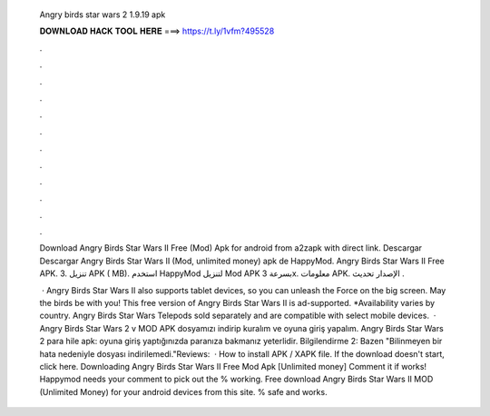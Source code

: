   Angry birds star wars 2 1.9.19 apk
  
  
  
  𝐃𝐎𝐖𝐍𝐋𝐎𝐀𝐃 𝐇𝐀𝐂𝐊 𝐓𝐎𝐎𝐋 𝐇𝐄𝐑𝐄 ===> https://t.ly/1vfm?495528
  
  
  
  .
  
  
  
  .
  
  
  
  .
  
  
  
  .
  
  
  
  .
  
  
  
  .
  
  
  
  .
  
  
  
  .
  
  
  
  .
  
  
  
  .
  
  
  
  .
  
  
  
  .
  
  Download Angry Birds Star Wars II Free (Mod) Apk for android from a2zapk with direct link. Descargar Descargar Angry Birds Star Wars II (Mod, unlimited money) apk de HappyMod. Angry Birds Star Wars II Free‏ APK. 3. تنزيل APK ( MB). استخدم HappyMod لتنزيل Mod APK بسرعة 3x. معلومات APK. الإصدار تحديث .
  
   · Angry Birds Star Wars II also supports tablet devices, so you can unleash the Force on the big screen. May the birds be with you! This free version of Angry Birds Star Wars II is ad-supported. *Availability varies by country. Angry Birds Star Wars Telepods sold separately and are compatible with select mobile devices.  · Angry Birds Star Wars 2 v MOD APK dosyamızı indirip kuralım ve oyuna giriş yapalım. Angry Birds Star Wars 2 para hile apk: oyuna giriş yaptığınızda paranıza bakmanız yeterlidir. Bilgilendirme 2: Bazen "Bilinmeyen bir hata nedeniyle  dosyası indirilemedi."Reviews:   · How to install APK / XAPK file. If the download doesn't start, click here. Downloading Angry Birds Star Wars II Free Mod Apk [Unlimited money] Comment it if works! Happymod needs your comment to pick out the % working. Free download Angry Birds Star Wars II MOD (Unlimited Money) for your android devices from this site. % safe and works.
